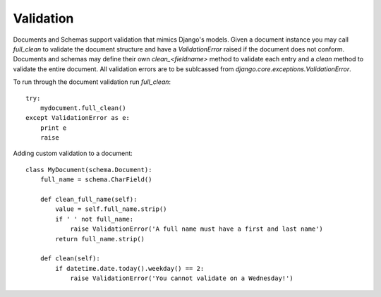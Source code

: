 ==========
Validation
==========

Documents and Schemas support validation that mimics Django's models. Given a document instance you may call `full_clean` to validate the document structure and have a `ValidationError` raised if the document does not conform. Documents and schemas may define their own `clean_<fieldname>` method to validate each entry and a `clean` method to validate the entire document. All validation errors are to be sublcassed from `django.core.exceptions.ValidationError`.


To run through the document validation run `full_clean`::

    try:
        mydocument.full_clean()
    except ValidationError as e:
        print e
        raise

Adding custom validation to a document::

    class MyDocument(schema.Document):
        full_name = schema.CharField()
        
        def clean_full_name(self):
            value = self.full_name.strip()
            if ' ' not full_name:
                raise ValidationError('A full name must have a first and last name')
            return full_name.strip()
        
        def clean(self):
            if datetime.date.today().weekday() == 2:
                raise ValidationError('You cannot validate on a Wednesday!')
